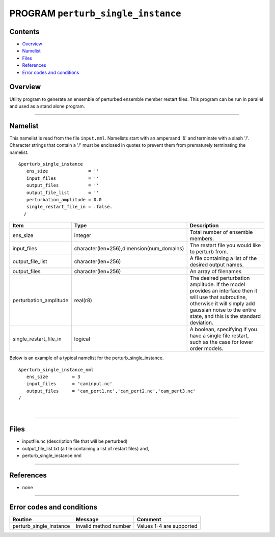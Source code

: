 PROGRAM ``perturb_single_instance``
===================================

Contents
--------

-  `Overview <#overview>`__
-  `Namelist <#namelist>`__
-  `Files <#files>`__
-  `References <#references>`__
-  `Error codes and conditions <#error_codes_and_conditions>`__

Overview
--------

Utility program to generate an ensemble of perturbed ensemble member restart files. This program can be run in parallel
and used as a stand alone program.

--------------

Namelist
--------

This namelist is read from the file ``input.nml``. Namelists start with an ampersand '&' and terminate with a slash '/'.
Character strings that contain a '/' must be enclosed in quotes to prevent them from prematurely terminating the
namelist.

::

   &perturb_single_instance
      ens_size               = ''
      input_files            = ''      
      output_files           = ''
      output_file_list       = ''
      perturbation_amplitude = 0.0     
      single_restart_file_in = .false.      
     /

.. container::

   +------------------------+-------------------------------------------+---------------------------------------------+
   | Item                   | Type                                      | Description                                 |
   +========================+===========================================+=============================================+
   | ens_size               | integer                                   | Total number of ensemble members.           |
   +------------------------+-------------------------------------------+---------------------------------------------+
   | input_files            | character(len=256),dimension(num_domains) | The restart file you would like to perturb  |
   |                        |                                           | from.                                       |
   +------------------------+-------------------------------------------+---------------------------------------------+
   | output_file_list       | character(len=256)                        | A file containing a list of the desired     |
   |                        |                                           | output names.                               |
   +------------------------+-------------------------------------------+---------------------------------------------+
   | output_files           | character(len=256)                        | An array of filenames                       |
   +------------------------+-------------------------------------------+---------------------------------------------+
   | perturbation_amplitude | real(r8)                                  | The desired perturbation amplitude. If the  |
   |                        |                                           | model provides an interface then it will    |
   |                        |                                           | use that subroutine, otherwise it will      |
   |                        |                                           | simply add gaussian noise to the entire     |
   |                        |                                           | state, and this is the standard deviation.  |
   +------------------------+-------------------------------------------+---------------------------------------------+
   | single_restart_file_in | logical                                   | A boolean, specifying if you have a single  |
   |                        |                                           | file restart, such as the case for lower    |
   |                        |                                           | order models.                               |
   +------------------------+-------------------------------------------+---------------------------------------------+

Below is an example of a typical namelist for the perturb_single_instance.

::

   &perturb_single_instance_nml
      ens_size         = 3
      input_files      = 'caminput.nc'
      output_files     = 'cam_pert1.nc','cam_pert2.nc','cam_pert3.nc'
   /

| 

--------------

Files
-----

-  inputfile.nc (description file that will be perturbed)
-  output_file_list.txt (a file containing a list of restart files) and,
-  perturb_single_instance.nml

--------------

References
----------

-  none

--------------

.. _error_codes_and_conditions:

Error codes and conditions
--------------------------

.. container:: errors

   ======================= ===================== ========================
   Routine                 Message               Comment
   ======================= ===================== ========================
   perturb_single_instance Invalid method number Values 1-4 are supported
   ======================= ===================== ========================
